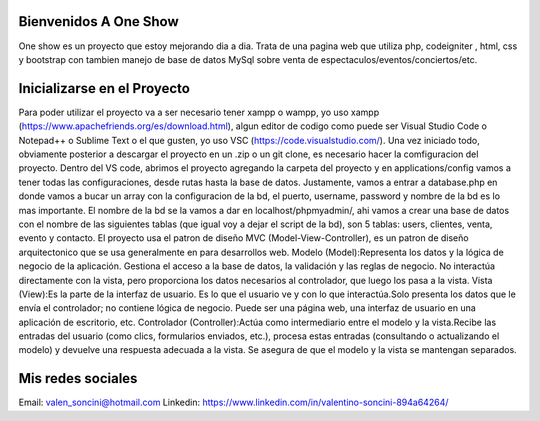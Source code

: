 ###################
Bienvenidos A One Show
###################

One show es un proyecto que estoy mejorando dia a dia. Trata de una pagina web 
que utiliza php, codeigniter , html, css y bootstrap con tambien manejo de base
de datos MySql sobre venta de espectaculos/eventos/conciertos/etc.


###################
Inicializarse en el Proyecto
###################

Para poder utilizar el proyecto va a ser necesario tener xampp o wampp, yo uso xampp (https://www.apachefriends.org/es/download.html),
algun editor de codigo como puede ser Visual Studio Code o Notepad++ o Sublime Text o el que gusten, yo uso VSC (https://code.visualstudio.com/).
Una vez iniciado todo, obviamente posterior a descargar el proyecto en un .zip o un git clone, es necesario hacer la comfiguracion del proyecto. Dentro del VS code, abrimos el proyecto agregando la carpeta del proyecto
y en applications/config vamos a tener todas las configuraciones, desde rutas hasta la base de datos. Justamente, vamos a entrar a database.php
en donde vamos a bucar un array con la configuracion de la bd, el puerto, username, password y nombre de la bd es lo mas importante. El nombre
de la bd se la vamos a dar en localhost/phpmyadmin/, ahi vamos a crear una base de datos con el nombre de las siguientes tablas (que igual voy a dejar 
el script de la bd), son 5 tablas: users, clientes, venta, evento y contacto. 
El proyecto usa el patron de diseño MVC (Model-View-Controller), es un patron de diseño arquitectonico que se usa generalmente en para desarrollos web.
Modelo (Model):Representa los datos y la lógica de negocio de la aplicación. Gestiona el acceso a la base de datos, la validación y las reglas de negocio.
No interactúa directamente con la vista, pero proporciona los datos necesarios al controlador, que luego los pasa a la vista.
Vista (View):Es la parte de la interfaz de usuario. Es lo que el usuario ve y con lo que interactúa.Solo presenta los datos que le envía el controlador; no contiene lógica de negocio.
Puede ser una página web, una interfaz de usuario en una aplicación de escritorio, etc.
Controlador (Controller):Actúa como intermediario entre el modelo y la vista.Recibe las entradas del usuario (como clics, formularios enviados, etc.), procesa estas entradas (consultando o actualizando el modelo) y devuelve una respuesta adecuada a la vista. Se asegura de que el modelo y la vista se mantengan separados.




###################
Mis redes sociales
###################
Email: valen_soncini@hotmail.com
Linkedin: https://www.linkedin.com/in/valentino-soncini-894a64264/

